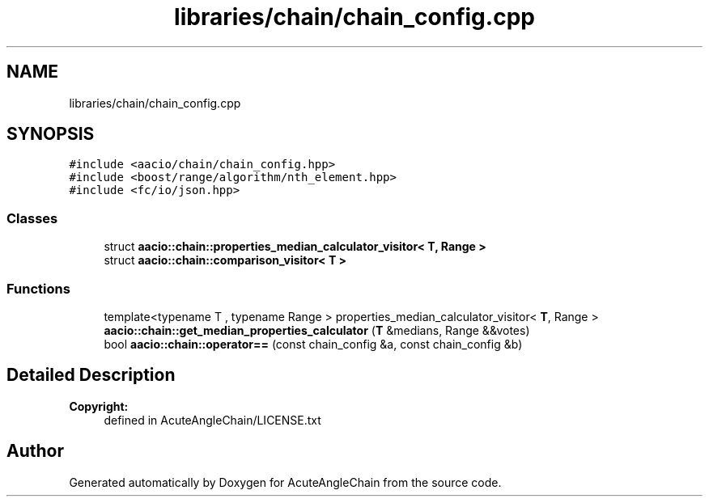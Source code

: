 .TH "libraries/chain/chain_config.cpp" 3 "Sun Jun 3 2018" "AcuteAngleChain" \" -*- nroff -*-
.ad l
.nh
.SH NAME
libraries/chain/chain_config.cpp
.SH SYNOPSIS
.br
.PP
\fC#include <aacio/chain/chain_config\&.hpp>\fP
.br
\fC#include <boost/range/algorithm/nth_element\&.hpp>\fP
.br
\fC#include <fc/io/json\&.hpp>\fP
.br

.SS "Classes"

.in +1c
.ti -1c
.RI "struct \fBaacio::chain::properties_median_calculator_visitor< T, Range >\fP"
.br
.ti -1c
.RI "struct \fBaacio::chain::comparison_visitor< T >\fP"
.br
.in -1c
.SS "Functions"

.in +1c
.ti -1c
.RI "template<typename T , typename Range > properties_median_calculator_visitor< \fBT\fP, Range > \fBaacio::chain::get_median_properties_calculator\fP (\fBT\fP &medians, Range &&votes)"
.br
.ti -1c
.RI "bool \fBaacio::chain::operator==\fP (const chain_config &a, const chain_config &b)"
.br
.in -1c
.SH "Detailed Description"
.PP 

.PP
\fBCopyright:\fP
.RS 4
defined in AcuteAngleChain/LICENSE\&.txt 
.RE
.PP

.SH "Author"
.PP 
Generated automatically by Doxygen for AcuteAngleChain from the source code\&.
